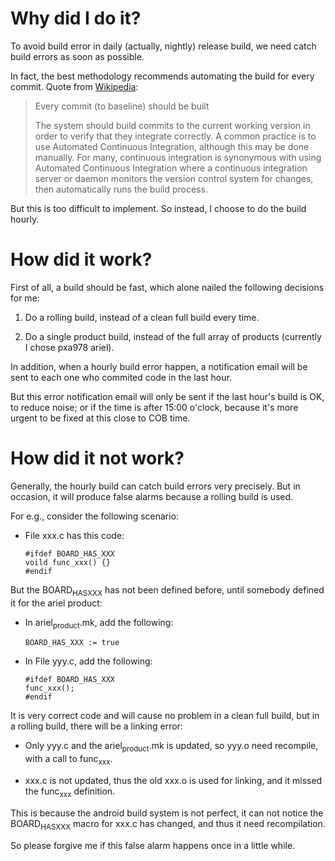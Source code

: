 * Why did I do it?

To avoid build error in daily (actually, nightly) release build, we
need catch build errors as soon as possible.

In fact, the best methodology recommends automating the build for
every commit. Quote from [[http://en.wikipedia.org/wiki/Continuous_integration#Every_commit_.28to_baseline.29_should_be_built][Wikipedia]]:

#+begin_quote

Every commit (to baseline) should be built

The system should build commits to the current working version in
order to verify that they integrate correctly. A common practice is to
use Automated Continuous Integration, although this may be done
manually. For many, continuous integration is synonymous with using
Automated Continuous Integration where a continuous integration server
or daemon monitors the version control system for changes, then
automatically runs the build process.

#+end_quote

But this is too difficult to implement. So instead, I choose to do the
build hourly.

* How did it work?

First of all, a build should be fast, which alone nailed the following
decisions for me:

1. Do a rolling build, instead of a clean full build every time.

2. Do a single product build, instead of the full array of products
   (currently I chose pxa978 ariel).

In addition, when a hourly build error happen, a notification email
will be sent to each one who commited code in the last hour.

But this error notification email will only be sent if the last hour's
build is OK, to reduce noise; or if the time is after 15:00 o'clock,
because it's more urgent to be fixed at this close to COB time.

* How did it not work?

Generally, the hourly build can catch build errors very precisely. But
in occasion, it will produce false alarms because a rolling build is
used.

For e.g., consider the following scenario:

- File xxx.c has this code:

  #+begin_example
  #ifdef BOARD_HAS_XXX
  voild func_xxx() {}
  #endif
  #+end_example

But the BOARD_HAS_XXX has not been defined before, until somebody
defined it for the ariel product:

- In ariel_product.mk, add the following:

  #+begin_example
  BOARD_HAS_XXX := true
  #+end_example

- In File yyy.c, add the following:
  
  #+begin_example
  #ifdef BOARD_HAS_XXX
  func_xxx();
  #endif
  #+end_example

It is very correct code and will cause no problem in a clean full
build, but in a rolling build, there will be a linking error:

- Only yyy.c and the ariel_product.mk is updated, so yyy.o need
  recompile, with a call to func_xxx.

- xxx.c is not updated, thus the old xxx.o is used for linking, and it
  missed the func_xxx definition.

This is because the android build system is not perfect, it can not
notice the BOARD_HAS_XXX macro for xxx.c has changed, and thus it need
recompilation.

So please forgive me if this false alarm happens once in a little
while.
